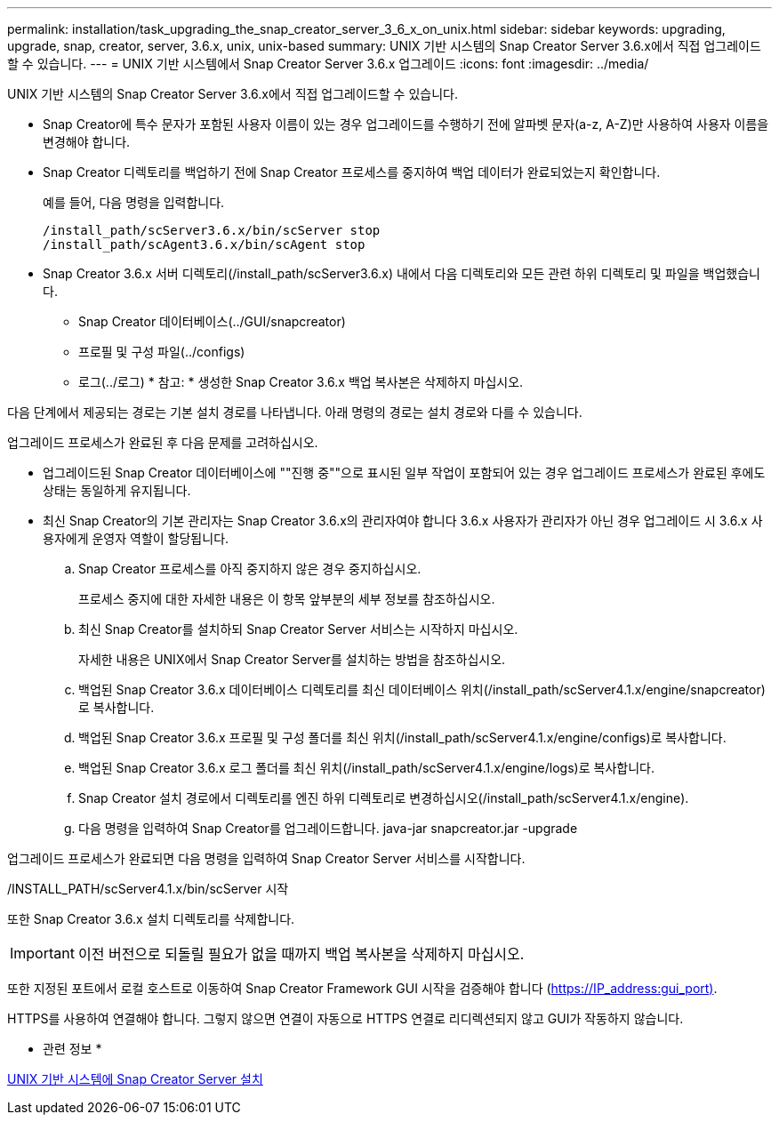 ---
permalink: installation/task_upgrading_the_snap_creator_server_3_6_x_on_unix.html 
sidebar: sidebar 
keywords: upgrading, upgrade, snap, creator, server, 3.6.x, unix, unix-based 
summary: UNIX 기반 시스템의 Snap Creator Server 3.6.x에서 직접 업그레이드할 수 있습니다. 
---
= UNIX 기반 시스템에서 Snap Creator Server 3.6.x 업그레이드
:icons: font
:imagesdir: ../media/


[role="lead"]
UNIX 기반 시스템의 Snap Creator Server 3.6.x에서 직접 업그레이드할 수 있습니다.

* Snap Creator에 특수 문자가 포함된 사용자 이름이 있는 경우 업그레이드를 수행하기 전에 알파벳 문자(a-z, A-Z)만 사용하여 사용자 이름을 변경해야 합니다.
* Snap Creator 디렉토리를 백업하기 전에 Snap Creator 프로세스를 중지하여 백업 데이터가 완료되었는지 확인합니다.
+
예를 들어, 다음 명령을 입력합니다.

+
[listing]
----
/install_path/scServer3.6.x/bin/scServer stop
/install_path/scAgent3.6.x/bin/scAgent stop
----
* Snap Creator 3.6.x 서버 디렉토리(/install_path/scServer3.6.x) 내에서 다음 디렉토리와 모든 관련 하위 디렉토리 및 파일을 백업했습니다.
+
** Snap Creator 데이터베이스(../GUI/snapcreator)
** 프로필 및 구성 파일(../configs)
** 로그(../로그) * 참고: * 생성한 Snap Creator 3.6.x 백업 복사본은 삭제하지 마십시오.




다음 단계에서 제공되는 경로는 기본 설치 경로를 나타냅니다. 아래 명령의 경로는 설치 경로와 다를 수 있습니다.

업그레이드 프로세스가 완료된 후 다음 문제를 고려하십시오.

* 업그레이드된 Snap Creator 데이터베이스에 ""진행 중""으로 표시된 일부 작업이 포함되어 있는 경우 업그레이드 프로세스가 완료된 후에도 상태는 동일하게 유지됩니다.
* 최신 Snap Creator의 기본 관리자는 Snap Creator 3.6.x의 관리자여야 합니다 3.6.x 사용자가 관리자가 아닌 경우 업그레이드 시 3.6.x 사용자에게 운영자 역할이 할당됩니다.
+
.. Snap Creator 프로세스를 아직 중지하지 않은 경우 중지하십시오.
+
프로세스 중지에 대한 자세한 내용은 이 항목 앞부분의 세부 정보를 참조하십시오.

.. 최신 Snap Creator를 설치하되 Snap Creator Server 서비스는 시작하지 마십시오.
+
자세한 내용은 UNIX에서 Snap Creator Server를 설치하는 방법을 참조하십시오.

.. 백업된 Snap Creator 3.6.x 데이터베이스 디렉토리를 최신 데이터베이스 위치(/install_path/scServer4.1.x/engine/snapcreator)로 복사합니다.
.. 백업된 Snap Creator 3.6.x 프로필 및 구성 폴더를 최신 위치(/install_path/scServer4.1.x/engine/configs)로 복사합니다.
.. 백업된 Snap Creator 3.6.x 로그 폴더를 최신 위치(/install_path/scServer4.1.x/engine/logs)로 복사합니다.
.. Snap Creator 설치 경로에서 디렉토리를 엔진 하위 디렉토리로 변경하십시오(/install_path/scServer4.1.x/engine).
.. 다음 명령을 입력하여 Snap Creator를 업그레이드합니다. java-jar snapcreator.jar -upgrade




업그레이드 프로세스가 완료되면 다음 명령을 입력하여 Snap Creator Server 서비스를 시작합니다.

/INSTALL_PATH/scServer4.1.x/bin/scServer 시작

또한 Snap Creator 3.6.x 설치 디렉토리를 삭제합니다.


IMPORTANT: 이전 버전으로 되돌릴 필요가 없을 때까지 백업 복사본을 삭제하지 마십시오.

또한 지정된 포트에서 로컬 호스트로 이동하여 Snap Creator Framework GUI 시작을 검증해야 합니다 (https://IP_address:gui_port)[].

HTTPS를 사용하여 연결해야 합니다. 그렇지 않으면 연결이 자동으로 HTTPS 연결로 리디렉션되지 않고 GUI가 작동하지 않습니다.

* 관련 정보 *

xref:task_installing_the_snap_creator_server_on_unix.adoc[UNIX 기반 시스템에 Snap Creator Server 설치]
